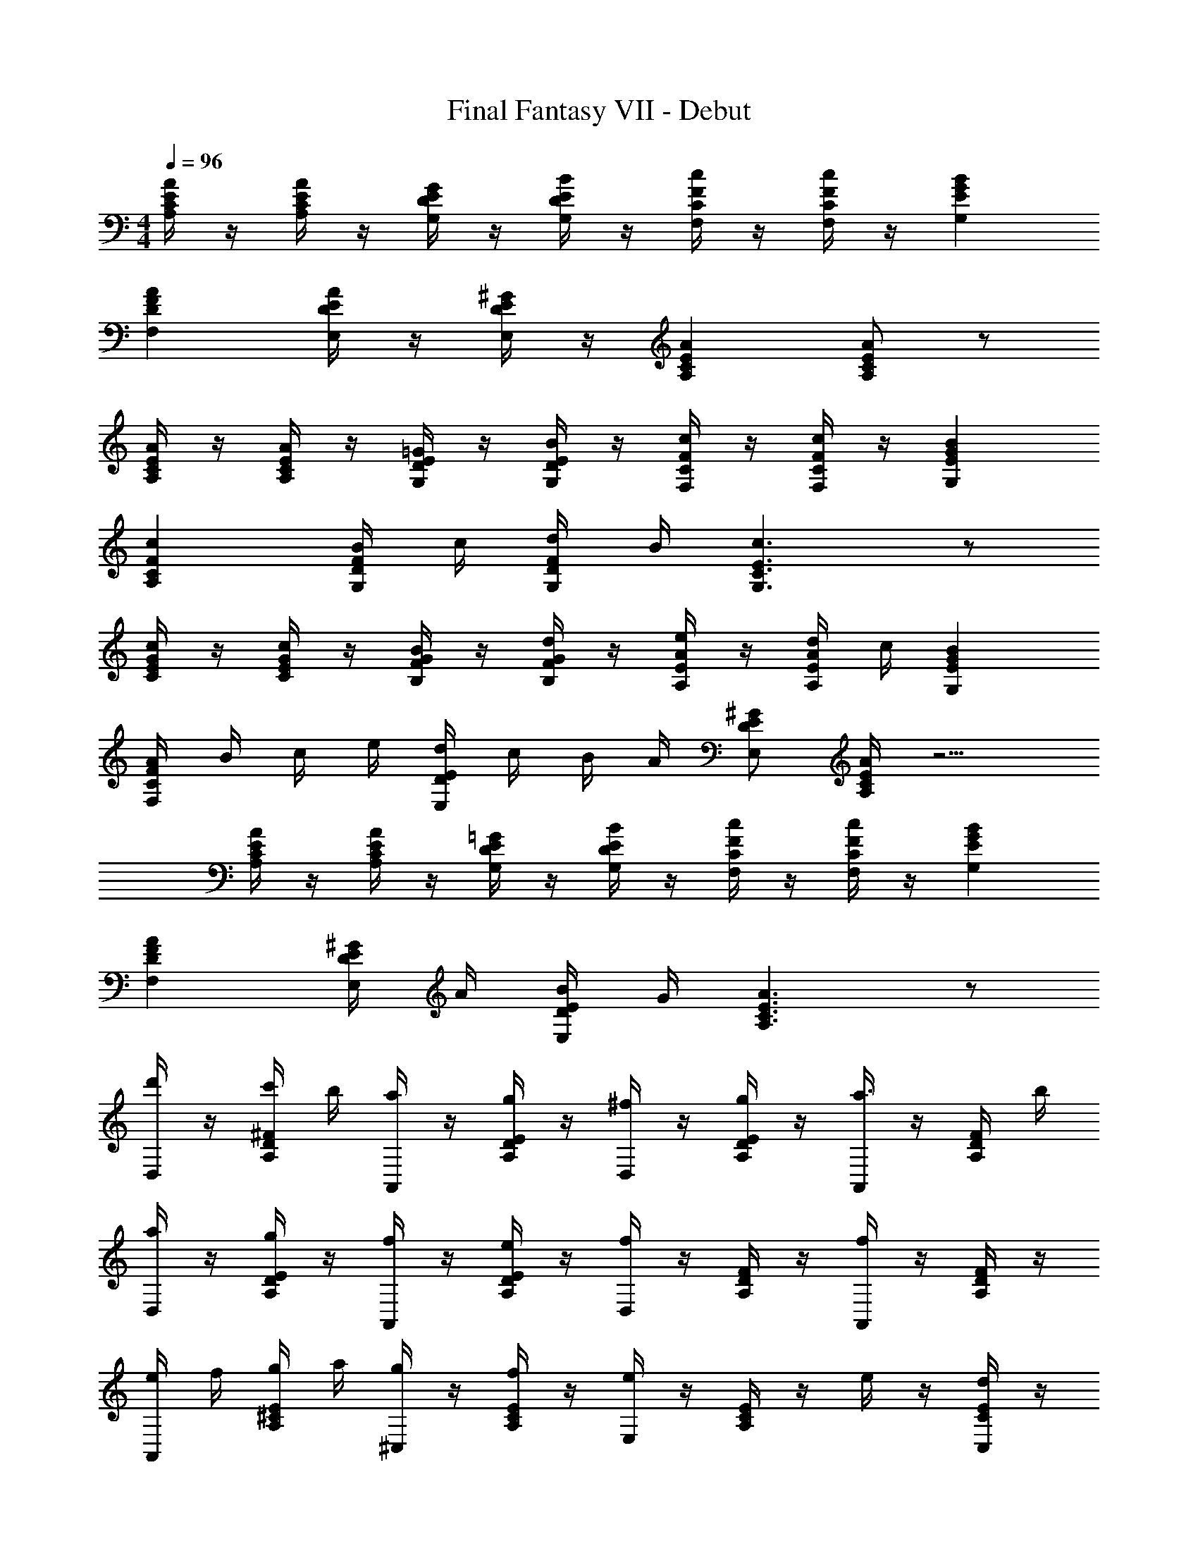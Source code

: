 X: 1
T: Final Fantasy VII - Debut
Z: ABC Generated by Starbound Composer
L: 1/4
M: 4/4
Q: 1/4=96
K: C
[A/4A,/4C/4E/4] z/4 [A/4A,/4C/4E/4] z/4 [G/4G,/4D/4E/4] z/4 [B/4G,/4D/4E/4] z/4 [c/4F,/4C/4F/4] z/4 [c/4F,/4C/4F/4] z/4 [BG,EG] 
[AF,DF] [A/4E,/4D/4E/4] z/4 [^G/4E,/4D/4E/4] z/4 [AA,CE] [A/A,/C/E/] z/ 
[A/4A,/4C/4E/4] z/4 [A/4A,/4C/4E/4] z/4 [=G/4G,/4D/4E/4] z/4 [B/4G,/4D/4E/4] z/4 [c/4F,/4C/4F/4] z/4 [c/4F,/4C/4F/4] z/4 [BG,EG] 
[cA,CF] [B/4G,/4D/4F/4] c/4 [d/4G,/4D/4F/4] B/4 [c3/G,3/C3/E3/] z/ 
[c/4C/4E/4G/4] z/4 [c/4C/4E/4G/4] z/4 [B/4B,/4F/4G/4] z/4 [d/4B,/4F/4G/4] z/4 [A,/4E/4A/4e/] z/4 [d/4A,/4E/4A/4] c/4 [BG,EG] 
[A/4F,CF] B/4 c/4 e/4 [d/4E,DE] c/4 B/4 A/4 [^G/E,/D/E/] [A/4A,/4C/4E/4] z5/4 
[A/4A,/4C/4E/4] z/4 [A/4A,/4C/4E/4] z/4 [=G/4G,/4D/4E/4] z/4 [B/4G,/4D/4E/4] z/4 [c/4F,/4C/4F/4] z/4 [c/4F,/4C/4F/4] z/4 [BG,EG] 
[AF,DF] [^G/4E,/4D/4E/4] A/4 [B/4E,/4D/4E/4] G/4 [A3/A,3/C3/E3/] z/ 
[D,/4d'/] z/4 [c'/4A,/4D/4^F/4] b/4 [a/4A,,/4] z/4 [g/4A,/4D/4E/4] z/4 [^f/4D,/4] z/4 [g/4A,/4D/4E/4] z/4 [A,,/4a3/4] z/4 [A,/4D/4F/4] b/4 
[a/4D,/4] z/4 [g/4A,/4D/4E/4] z/4 [f/4A,,/4] z/4 [e/4A,/4D/4E/4] z/4 [D,/4f] z/4 [A,/4D/4F/4] z/4 [A,,/4f/] z/4 [A,/4D/4F/4] z/4 
[e/4A,,/4] f/4 [g/4A,/4^C/4E/4] a/4 [g/4^C,/4] z/4 [f/4A,/4C/4E/4] z/4 [E,/4e] z/4 [A,/4C/4E/4] z/4 e/4 z/4 [d/4C,/4C/4E/4] z/4 
[e/4A,,/4] f/4 [g/4A,/4C/4E/4] a/4 [g/4C,/4] z/4 [f/4A,/4C/4E/4] z/4 [E,/4e] z/4 [A,/4C/4E/4] z/4 e/ [C,/4C/4E/4] z/4 
[D,/4d'/] z/4 [c'/4A,/4D/4F/4] b/4 [a/4A,,/4] z/4 [g/4A,/4D/4E/4] z/4 [f/4D,/4] z/4 [g/4A,/4D/4E/4] z/4 [A,,/4a3/4] z/4 [A,/4D/4F/4] b/4 
[a/4D,/4] z/4 [g/4A,/4D/4E/4] z/4 [f/4A,,/4] z/4 [e/4A,/4D/4E/4] z/4 [D,/4f] z/4 [A,/4D/4F/4] z/4 [A,,/4f/] z/4 [A,/4D/4F/4] z/4 
[e/4E,/4B,/4E/4] f/4 [g/4B,,/4E,/4B,/4] a/4 [g/4=C,/4A,/4E/4] z/4 [f/4B,,/4E,/4B,/4] z/4 [eE,G,E] [e/4E,/4] z/4 [d/4D,/4] z/4 
[e/4E,/4B,/4E/4] f/4 [g/4B,,/4E,/4B,/4] a/4 [b/4C,/4A,/4E/4] c'/4 [d'/4B,,/4F,/4B,/4] ^d'/4 [e'3/E,3/G,3/E3/] z/ 
[=F/4A/4c/4] z/4 [F/4A/4c/4] z/4 [F/4G/4B/4] z/4 [F/4_B/4d/4] z/4 [FAc] [F3/4A3/4c3/4] [F/4G/4=B/4] 
[F/4A/4c/4] z/4 [F/4A/4c/4] [F/4A/4c/4] [F/4G/4B/4] z/4 [F/4_B/4d/4] z/4 [FAc] [F/A/c/] z/ 
C,/4 c/4 D,/4 d/4 E,/4 e/4 F,/4 =f/4 G,/4 g/4 A,/4 a/4 _B,/4 _b/4 =C/4 c'/4 
B,/4 b/4 A,/4 a/4 G,/4 g/4 F,/4 f/4 E,/4 e/4 F,/4 f/4 G,/4 g/4 C,/4 c/4 
[F/4A/4c/4] z/4 [F/4A/4c/4] z/4 [F/4G/4=B/4] z/4 [F/4_B/4d/4] z/4 [FAc] [F3/4A3/4c3/4] [F/4G/4=B/4] 
[F/4A/4c/4] z/4 [F/4A/4c/4] [F/4A/4c/4] [F/4G/4B/4] z/4 [F/4_B/4d/4] z/4 [FAc] [F/A/c/] z/ 
C,/4 c/4 D,/4 d/4 E,/4 e/4 F,/4 f/4 G,/4 g/4 A,/4 a/4 B,/4 b/4 C/4 c'/4 
B,/4 b/4 A,/4 a/4 G,/4 g/4 F,/4 f/4 E,/4 e/4 D,/4 d/4 C,/4 c/4 _B,,/4 B/4 
[A/4A,/4C/4E/4] z/4 [A/4A,/4C/4E/4] z/4 [=G/4G,/4D/4E/4] z/4 [=B/4G,/4D/4E/4] z/4 [c/4F,/4C/4F/4] z/4 [c/4F,/4C/4F/4] z/4 [BG,EG] 
[AF,DF] [A/4E,/4D/4E/4] z/4 [^G/4E,/4D/4E/4] z/4 [AA,CE] [A/A,/C/E/] z/ 
[A/4A,/4C/4E/4] z/4 [A/4A,/4C/4E/4] z/4 [=G/4G,/4D/4E/4] z/4 [B/4G,/4D/4E/4] z/4 [c/4F,/4C/4F/4] z/4 [c/4F,/4C/4F/4] z/4 [BG,EG] 
[cA,CF] [B/4G,/4D/4F/4] c/4 [d/4G,/4D/4F/4] B/4 [c3/G,3/C3/E3/] z/ 
[c/4C/4E/4G/4] z/4 [c/4C/4E/4G/4] z/4 [B/4=B,/4F/4G/4] z/4 [d/4B,/4F/4G/4] z/4 [A,/4E/4A/4e/] z/4 [d/4A,/4E/4A/4] c/4 [BG,EG] 
[A/4F,CF] B/4 c/4 e/4 [d/4E,DE] c/4 B/4 A/4 [^G/E,/D/E/] [A/4A,/4C/4E/4] z5/4 
[A/4A,/4C/4E/4] z/4 [A/4A,/4C/4E/4] z/4 [=G/4G,/4D/4E/4] z/4 [B/4G,/4D/4E/4] z/4 [c/4F,/4C/4F/4] z/4 [c/4F,/4C/4F/4] z/4 [BG,EG] 
[AF,DF] [^G/4E,/4D/4E/4] A/4 [B/4E,/4D/4E/4] G/4 [A3/A,3/C3/E3/] z/ 
[D,/4=d'/] z/4 [c'/4A,/4D/4^F/4] =b/4 [a/4A,,/4] z/4 [g/4A,/4D/4E/4] z/4 [^f/4D,/4] z/4 [g/4A,/4D/4E/4] z/4 [A,,/4a3/4] z/4 [A,/4D/4F/4] b/4 
[a/4D,/4] z/4 [g/4A,/4D/4E/4] z/4 [f/4A,,/4] z/4 [e/4A,/4D/4E/4] z/4 [D,/4f] z/4 [A,/4D/4F/4] z/4 [A,,/4f/] z/4 [A,/4D/4F/4] z/4 
[e/4A,,/4] f/4 [g/4A,/4^C/4E/4] a/4 [g/4^C,/4] z/4 [f/4A,/4C/4E/4] z/4 [E,/4e] z/4 [A,/4C/4E/4] z/4 e/4 z/4 [d/4C,/4C/4E/4] z/4 
[e/4A,,/4] f/4 [g/4A,/4C/4E/4] a/4 [g/4C,/4] z/4 [f/4A,/4C/4E/4] z/4 [E,/4e] z/4 [A,/4C/4E/4] z/4 e/ [C,/4C/4E/4] z/4 
[D,/4d'/] z/4 [c'/4A,/4D/4F/4] b/4 [a/4A,,/4] z/4 [g/4A,/4D/4E/4] z/4 [f/4D,/4] z/4 [g/4A,/4D/4E/4] z/4 [A,,/4a3/4] z/4 [A,/4D/4F/4] b/4 
[a/4D,/4] z/4 [g/4A,/4D/4E/4] z/4 [f/4A,,/4] z/4 [e/4A,/4D/4E/4] z/4 [D,/4f] z/4 [A,/4D/4F/4] z/4 [A,,/4f/] z/4 [A,/4D/4F/4] z/4 
[e/4E,/4B,/4E/4] f/4 [g/4=B,,/4E,/4B,/4] a/4 [g/4=C,/4A,/4E/4] z/4 [f/4B,,/4E,/4B,/4] z/4 [eE,G,E] [e/4E,/4] z/4 [d/4D,/4] z/4 
[e/4E,/4B,/4E/4] f/4 [g/4B,,/4E,/4B,/4] a/4 [b/4C,/4A,/4E/4] c'/4 [d'/4B,,/4F,/4B,/4] ^d'/4 [e'3/E,3/G,3/E3/] z/ 
[=F/4A/4c/4] z/4 [F/4A/4c/4] z/4 [F/4G/4B/4] z/4 [F/4_B/4d/4] z/4 [FAc] [F3/4A3/4c3/4] [F/4G/4=B/4] 
[F/4A/4c/4] z/4 [F/4A/4c/4] [F/4A/4c/4] [F/4G/4B/4] z/4 [F/4_B/4d/4] z/4 [FAc] [F/A/c/] z/ 
C,/4 c/4 D,/4 d/4 E,/4 e/4 F,/4 =f/4 G,/4 g/4 A,/4 a/4 _B,/4 _b/4 =C/4 c'/4 
B,/4 b/4 A,/4 a/4 G,/4 g/4 F,/4 f/4 E,/4 e/4 F,/4 f/4 G,/4 g/4 C,/4 c/4 
[F/4A/4c/4] z/4 [F/4A/4c/4] z/4 [F/4G/4=B/4] z/4 [F/4_B/4d/4] z/4 [FAc] [F3/4A3/4c3/4] [F/4G/4=B/4] 
[F/4A/4c/4] z/4 [F/4A/4c/4] [F/4A/4c/4] [F/4G/4B/4] z/4 [F/4_B/4d/4] z/4 [FAc] [F/A/c/] z/ 
C,/4 c/4 D,/4 d/4 E,/4 e/4 F,/4 f/4 G,/4 g/4 A,/4 a/4 B,/4 b/4 C/4 c'/4 
B,/4 b/4 A,/4 a/4 G,/4 g/4 F,/4 f/4 E,/4 e/4 D,/4 d/4 C,/4 c/4 _B,,/4 B/4 
[E2A2A,,2] 
